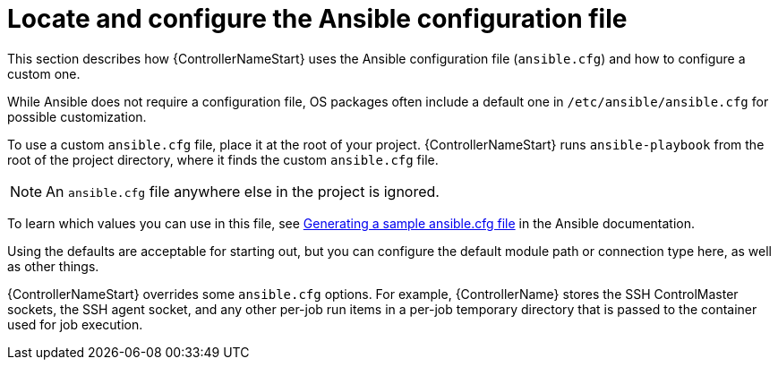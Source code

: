 :_mod-docs-content-type: REFERENCE

[id="ref-controller-locate-ansible-config-file"]

= Locate and configure the Ansible configuration file

[role="_abstract"]
This section describes how {ControllerNameStart} uses the Ansible configuration file (`ansible.cfg`) and how to configure a custom one. 

While Ansible does not require a configuration file, OS packages often include a default one in `/etc/ansible/ansible.cfg` for possible customization. 

To use a custom `ansible.cfg` file, place it at the root of your project. 
{ControllerNameStart} runs `ansible-playbook` from the root of the project directory, where it finds the custom `ansible.cfg` file. 

[NOTE]
====
An `ansible.cfg` file anywhere else in the project is ignored.
====

To learn which values you can use in this file, see link:https://docs.ansible.com/ansible/latest/reference_appendices/config.html#generating-a-sample-ansible-cfg-file[Generating a sample ansible.cfg file] in the Ansible documentation.

Using the defaults are acceptable for starting out, but you can configure the default module path or connection type here, as well as other things.

{ControllerNameStart} overrides some `ansible.cfg` options. 
For example, {ControllerName} stores the SSH ControlMaster sockets, the SSH agent socket, and any other per-job run items in a per-job temporary directory that is passed to the container used for job execution.